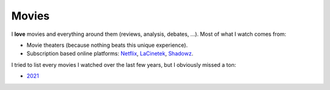 Movies
------

I **love** movies and everything around them (reviews, analysis, debates, ...).
Most of what I watch comes from:

- Movie theaters (because nothing beats this unique experience).
- Subscription based online platforms: `Netflix <https://www.netflix.com/>`_,
  `LaCinetek <https://www.lacinetek.com/>`_, `Shadowz
  <https://www.shadowz.fr/>`_.

I tried to list every movies I watched over the last few years, but I obviously
missed a ton:

- `2021 </movies/2021.html>`_
